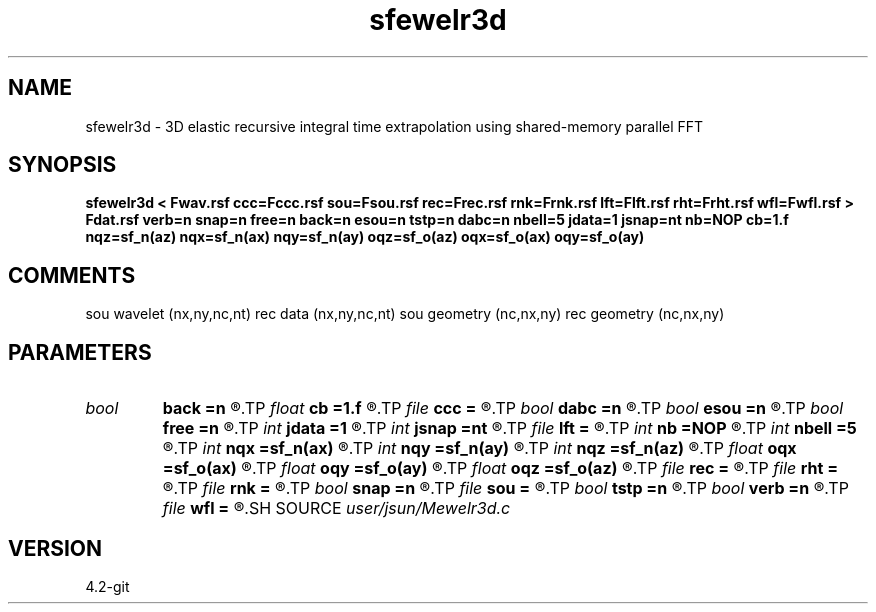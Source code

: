 .TH sfewelr3d 1  "APRIL 2023" Madagascar "Madagascar Manuals"
.SH NAME
sfewelr3d \- 3D elastic recursive integral time extrapolation using shared-memory parallel FFT
.SH SYNOPSIS
.B sfewelr3d < Fwav.rsf ccc=Fccc.rsf sou=Fsou.rsf rec=Frec.rsf rnk=Frnk.rsf lft=Flft.rsf rht=Frht.rsf wfl=Fwfl.rsf > Fdat.rsf verb=n snap=n free=n back=n esou=n tstp=n dabc=n nbell=5 jdata=1 jsnap=nt nb=NOP cb=1.f nqz=sf_n(az) nqx=sf_n(ax) nqy=sf_n(ay) oqz=sf_o(az) oqx=sf_o(ax) oqy=sf_o(ay)
.SH COMMENTS
sou wavelet  (nx,ny,nc,nt)
rec data     (nx,ny,nc,nt)
sou geometry (nc,nx,ny)
rec geometry (nc,nx,ny)

.SH PARAMETERS
.PD 0
.TP
.I bool   
.B back
.B =n
.R  [y/n]	backward extrapolation flag (for rtm)
.TP
.I float  
.B cb
.B =1.f
.R  
.TP
.I file   
.B ccc
.B =
.R  	auxiliary input file name
.TP
.I bool   
.B dabc
.B =n
.R  [y/n]	absorbing BC
.TP
.I bool   
.B esou
.B =n
.R  [y/n]	explosive force source
.TP
.I bool   
.B free
.B =n
.R  [y/n]	free surface flag
.TP
.I int    
.B jdata
.B =1
.R  
.TP
.I int    
.B jsnap
.B =nt
.R  
.TP
.I file   
.B lft
.B =
.R  	auxiliary input file name
.TP
.I int    
.B nb
.B =NOP
.R  
.TP
.I int    
.B nbell
.B =5
.R  	bell size
.TP
.I int    
.B nqx
.B =sf_n(ax)
.R  
.TP
.I int    
.B nqy
.B =sf_n(ay)
.R  
.TP
.I int    
.B nqz
.B =sf_n(az)
.R  
.TP
.I float  
.B oqx
.B =sf_o(ax)
.R  
.TP
.I float  
.B oqy
.B =sf_o(ay)
.R  
.TP
.I float  
.B oqz
.B =sf_o(az)
.R  
.TP
.I file   
.B rec
.B =
.R  	auxiliary input file name
.TP
.I file   
.B rht
.B =
.R  	auxiliary input file name
.TP
.I file   
.B rnk
.B =
.R  	auxiliary input file name
.TP
.I bool   
.B snap
.B =n
.R  [y/n]	wavefield snapshots flag
.TP
.I file   
.B sou
.B =
.R  	auxiliary input file name
.TP
.I bool   
.B tstp
.B =n
.R  [y/n]	two-step propagator
.TP
.I bool   
.B verb
.B =n
.R  [y/n]	verbosity flag
.TP
.I file   
.B wfl
.B =
.R  	auxiliary output file name
.SH SOURCE
.I user/jsun/Mewelr3d.c
.SH VERSION
4.2-git
